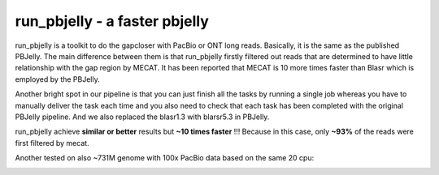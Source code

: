 run_pbjelly - a faster pbjelly
================================================================================


run_pbjelly is a toolkit to do the gapcloser with PacBio or ONT long reads. Basically, it is the same as the published PBJelly. The main difference between them is that run_pbjelly firstly filtered out reads that are determined to have little relationship with the gap region by MECAT. It has been reported that MECAT is 10 more times faster than Blasr which is employed by the PBJelly.

Another bright spot in our pipeline is that you can just finish all the tasks by running a single job whereas you have to manually deliver the task each time and you also need to check that each task has been completed with the original PBJelly pipeline. And we also replaced the blasr1.3 with blarsr5.3 in PBJelly.


.. raw:: html 
   
    <font color="red">Performance </font> of run_pbjelly on ~600M genome comparing to the original PBJelly as the tables, 
run_pbjelly achieve **similar or better** results but **~10 times faster** !!! Because in this case, only **~93%** of the reads were first filtered by mecat.

.. _FeatureTable:

.. csv-table::
   :file: tables/performance.tsv
   :delim: tab
   :header-rows: 1
   :widths: 15, 10, 75

Another tested on also ~731M genome with 100x PacBio data based on the same 20 cpu:

.. _FeatureTable:

.. csv-table::
   :file: tables/performance2.tsv
   :delim: tab
   :header-rows: 1
   :widths: 15, 10, 75
 
